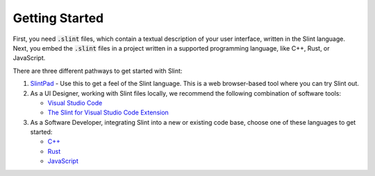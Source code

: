.. Copyright © SixtyFPS GmbH <info@slint.dev>
.. SPDX-License-Identifier: MIT

Getting Started
===============

First, you need :code:`.slint` files, which contain a textual description of your user interface, written in the Slint language.
Next, you embed the :code:`.slint` files in a project written in a supported programming language, like C++, Rust, or JavaScript.

There are three different pathways to get started with Slint:

1. `SlintPad <https://slint.dev/editor>`_ - Use this to get a feel of the Slint language.
   This is a web browser-based tool where you can try Slint out.

2. As a UI Designer, working with Slint files locally, we recommend the following combination of software tools:

   - `Visual Studio Code <https://code.visualstudio.com>`_
   - `The Slint for Visual Studio Code Extension <https://marketplace.visualstudio.com/items?itemName=Slint.slint>`_

3. As a Software Developer, integrating Slint into a new or existing code base, choose one of these languages to
   get started:

   - `C++ <https://slint.dev/docs/cpp/>`_
   - `Rust <https://slint.dev/docs/rust/slint/>`_
   - `JavaScript <https://slint.dev/docs/node/>`_
